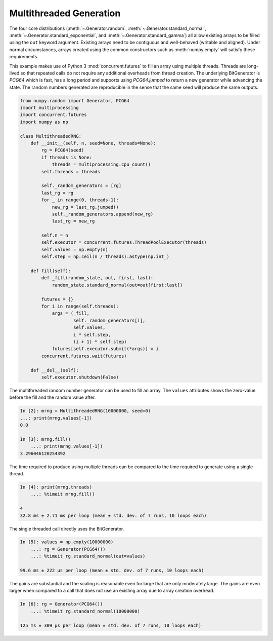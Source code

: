 Multithreaded Generation
========================

The four core distributions (:meth:`~.Generator.random`,
:meth:`~.Generator.standard_normal`, :meth:`~.Generator.standard_exponential`,
and :meth:`~.Generator.standard_gamma`) all allow existing arrays to be filled
using the ``out`` keyword argument. Existing arrays need to be contiguous and
well-behaved (writable and aligned). Under normal circumstances, arrays
created using the common constructors such as :meth:`numpy.empty` will satisfy
these requirements.

This example makes use of Python 3 :mod:`concurrent.futures` to fill an array
using multiple threads.  Threads are long-lived so that repeated calls do not
require any additional overheads from thread creation. The underlying
BitGenerator is `PCG64` which is fast, has a long period and supports
using `PCG64.jumped` to return a new generator while advancing the
state. The random numbers generated are reproducible in the sense that the same
seed will produce the same outputs.

.. code-block:: ipython

    from numpy.random import Generator, PCG64
    import multiprocessing
    import concurrent.futures
    import numpy as np

    class MultithreadedRNG:
        def __init__(self, n, seed=None, threads=None):
            rg = PCG64(seed)
            if threads is None:
                threads = multiprocessing.cpu_count()
            self.threads = threads

            self._random_generators = [rg]
            last_rg = rg
            for _ in range(0, threads-1):
                new_rg = last_rg.jumped()
                self._random_generators.append(new_rg)
                last_rg = new_rg

            self.n = n
            self.executor = concurrent.futures.ThreadPoolExecutor(threads)
            self.values = np.empty(n)
            self.step = np.ceil(n / threads).astype(np.int_)

        def fill(self):
            def _fill(random_state, out, first, last):
                random_state.standard_normal(out=out[first:last])

            futures = {}
            for i in range(self.threads):
                args = (_fill,
                        self._random_generators[i],
                        self.values,
                        i * self.step,
                        (i + 1) * self.step)
                futures[self.executor.submit(*args)] = i
            concurrent.futures.wait(futures)

        def __del__(self):
            self.executor.shutdown(False)


The multithreaded random number generator can be used to fill an array.
The ``values`` attributes shows the zero-value before the fill and the
random value after.

.. code-block:: ipython

    In [2]: mrng = MultithreadedRNG(10000000, seed=0)
    ...: print(mrng.values[-1])
    0.0

    In [3]: mrng.fill()
        ...: print(mrng.values[-1])
    3.296046120254392

The time required to produce using multiple threads can be compared to
the time required to generate using a single thread.

.. code-block:: ipython

    In [4]: print(mrng.threads)
        ...: %timeit mrng.fill()

    4
    32.8 ms ± 2.71 ms per loop (mean ± std. dev. of 7 runs, 10 loops each)

The single threaded call directly uses the BitGenerator.

.. code-block:: ipython

    In [5]: values = np.empty(10000000)
        ...: rg = Generator(PCG64())
        ...: %timeit rg.standard_normal(out=values)

    99.6 ms ± 222 µs per loop (mean ± std. dev. of 7 runs, 10 loops each)

The gains are substantial and the scaling is reasonable even for large that
are only moderately large.  The gains are even larger when compared to a call
that does not use an existing array due to array creation overhead.

.. code-block:: ipython

    In [6]: rg = Generator(PCG64())
        ...: %timeit rg.standard_normal(10000000)

    125 ms ± 309 µs per loop (mean ± std. dev. of 7 runs, 10 loops each)
